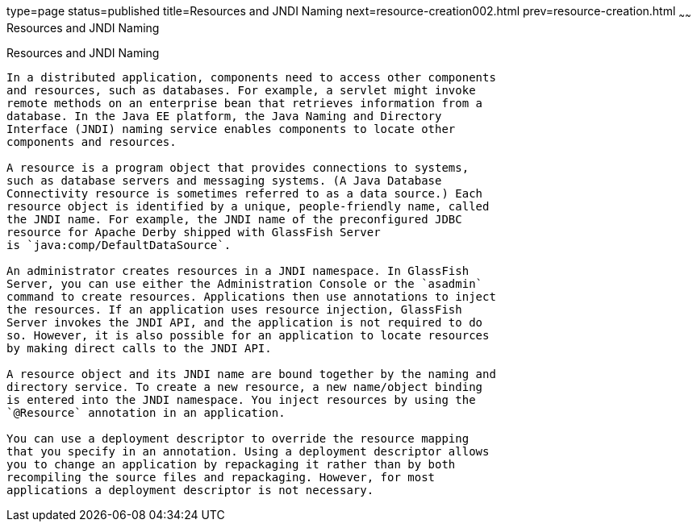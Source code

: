 type=page
status=published
title=Resources and JNDI Naming
next=resource-creation002.html
prev=resource-creation.html
~~~~~~
Resources and JNDI Naming
=========================

[[BNCJI]]

[[resources-and-jndi-naming]]
Resources and JNDI Naming
-------------------------

In a distributed application, components need to access other components
and resources, such as databases. For example, a servlet might invoke
remote methods on an enterprise bean that retrieves information from a
database. In the Java EE platform, the Java Naming and Directory
Interface (JNDI) naming service enables components to locate other
components and resources.

A resource is a program object that provides connections to systems,
such as database servers and messaging systems. (A Java Database
Connectivity resource is sometimes referred to as a data source.) Each
resource object is identified by a unique, people-friendly name, called
the JNDI name. For example, the JNDI name of the preconfigured JDBC
resource for Apache Derby shipped with GlassFish Server
is `java:comp/DefaultDataSource`.

An administrator creates resources in a JNDI namespace. In GlassFish
Server, you can use either the Administration Console or the `asadmin`
command to create resources. Applications then use annotations to inject
the resources. If an application uses resource injection, GlassFish
Server invokes the JNDI API, and the application is not required to do
so. However, it is also possible for an application to locate resources
by making direct calls to the JNDI API.

A resource object and its JNDI name are bound together by the naming and
directory service. To create a new resource, a new name/object binding
is entered into the JNDI namespace. You inject resources by using the
`@Resource` annotation in an application.

You can use a deployment descriptor to override the resource mapping
that you specify in an annotation. Using a deployment descriptor allows
you to change an application by repackaging it rather than by both
recompiling the source files and repackaging. However, for most
applications a deployment descriptor is not necessary.
